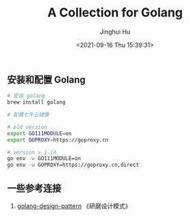 #+TITLE: A Collection for Golang
#+AUTHOR: Jinghui Hu
#+EMAIL: hujinghui@buaa.edu.cn
#+DATE: <2021-09-16 Thu 15:39:31>


** 安装和配置 Golang
   #+BEGIN_SRC sh
     # 安装 golang
     brew install golang

     # 配置七牛云镜像

     # old version
     export GO111MODULE=on
     export GOPROXY=https://goproxy.cn

     # version > 1.14
     go env -w GO111MODULE=on
     go env -w GOPROXY=https://goproxy.cn,direct
   #+END_SRC

** 一些参考连接
   1. [[https://github.com/senghoo/golang-design-pattern][golang-design-pattern]] 《研磨设计模式》
